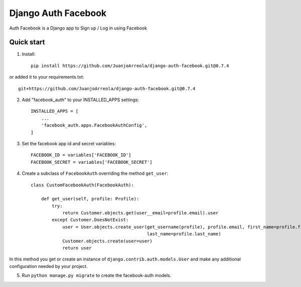 =====
Django Auth Facebook
=====

Auth Facebook is a Django app to Sign up / Log in using Facebook

Quick start
-----------
1. Install::

    pip install https://github.com/JuanjoArreola/django-auth-facebook.git@0.7.4

or added it to your requirements.txt::

    git+https://github.com/JuanjoArreola/django-auth-facebook.git@0.7.4

2. Add "facebook_auth" to your INSTALLED_APPS settings::

    INSTALLED_APPS = [
        ...
        'facebook_auth.apps.FacebookAuthConfig',
    ]

3. Set the facebook app id and secret variables::

    FACEBOOK_ID = variables['FACEBOOK_ID']
    FACEBOOK_SECRET = variables['FACEBOOK_SECRET']

4. Create a subclass of ``FacebookAuth`` overriding the method ``get_user``::

    class CustomFacebookAuth(FacebookAuth):

        def get_user(self, profile: Profile):
            try:
                return Customer.objects.get(user__email=profile.email).user
            except Customer.DoesNotExist:
                user = User.objects.create_user(get_username(profile), profile.email, first_name=profile.first_name,
                                                last_name=profile.last_name)
                Customer.objects.create(user=user)
                return user

In this method you get or create an instance of ``django.contrib.auth.models.User`` and make any additional configuration
needed by your project.

5. Run ``python manage.py migrate`` to create the facebook-auth models.

